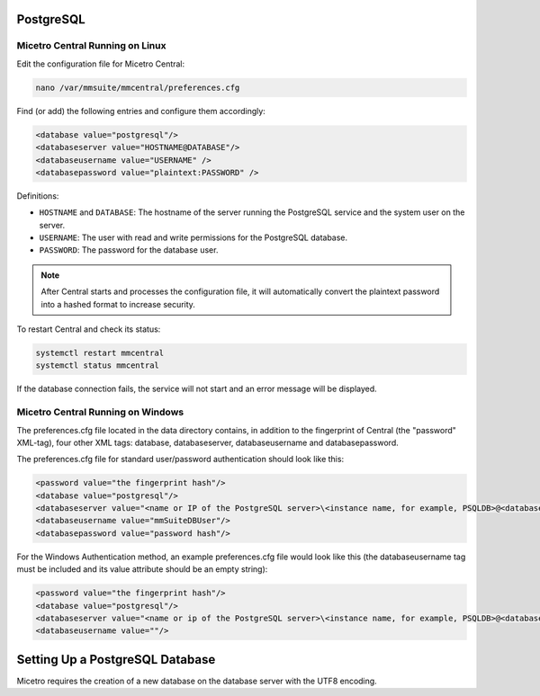 .. meta::
   :description: Configuring PostgreSQL as the database backend for Micetro
   :keywords: PostgreSQL, Micetro, database, DDI database

.. _central-postgresql:

PostgreSQL
----------

.. _central-psql-unix:

Micetro Central Running on Linux
^^^^^^^^^^^^^^^^^^^^^^^^^^^^^^^^^

Edit the configuration file for Micetro Central:

.. code-block:: bash

  nano /var/mmsuite/mmcentral/preferences.cfg

Find (or add) the following entries and configure them accordingly:

.. code-block::

  <database value="postgresql"/>
  <databaseserver value="HOSTNAME@DATABASE"/>
  <databaseusername value="USERNAME" />
  <databasepassword value="plaintext:PASSWORD" />

Definitions:

* ``HOSTNAME`` and ``DATABASE``: The hostname of the server running the PostgreSQL service and the system user on the server.
* ``USERNAME``: The user with read and write permissions for the PostgreSQL database.
* ``PASSWORD``: The password for the database user.

.. note::
  After Central starts and processes the configuration file, it will automatically convert the plaintext password into a hashed format to increase security.

To restart Central and check its status:

.. code-block:: bash

  systemctl restart mmcentral
  systemctl status mmcentral

If the database connection fails, the service will not start and an error message will be displayed.

.. _central-psql-windows:

Micetro Central Running on Windows
^^^^^^^^^^^^^^^^^^^^^^^^^^^^^^^^^^^

The preferences.cfg file located in the data directory contains, in addition to the fingerprint of Central (the "password" XML-tag), four other XML tags: database, databaseserver, databaseusername and databasepassword.

The preferences.cfg file for standard user/password authentication should look like this:

.. code-block::

  <password value="the fingerprint hash"/>
  <database value="postgresql"/>
  <databaseserver value="<name or IP of the PostgreSQL server>\<instance name, for example, PSQLDB>@<database name, for example, mmsuite"/>
  <databaseusername value="mmSuiteDBUser"/>
  <databasepassword value="password hash"/>

For the Windows Authentication method, an example preferences.cfg file would look like  this (the databaseusername tag must be included and its value attribute should be an empty string):

.. code-block::

  <password value="the fingerprint hash"/>
  <database value="postgresql"/>
  <databaseserver value="<name or ip of the PostgreSQL server>\<instance name, for example, PSQLDB>@<database name, for example, mmsuite"/>
  <databaseusername value=""/>

Setting Up a PostgreSQL Database
--------------------------------
Micetro requires the creation of a new database on the database server with the UTF8 encoding.